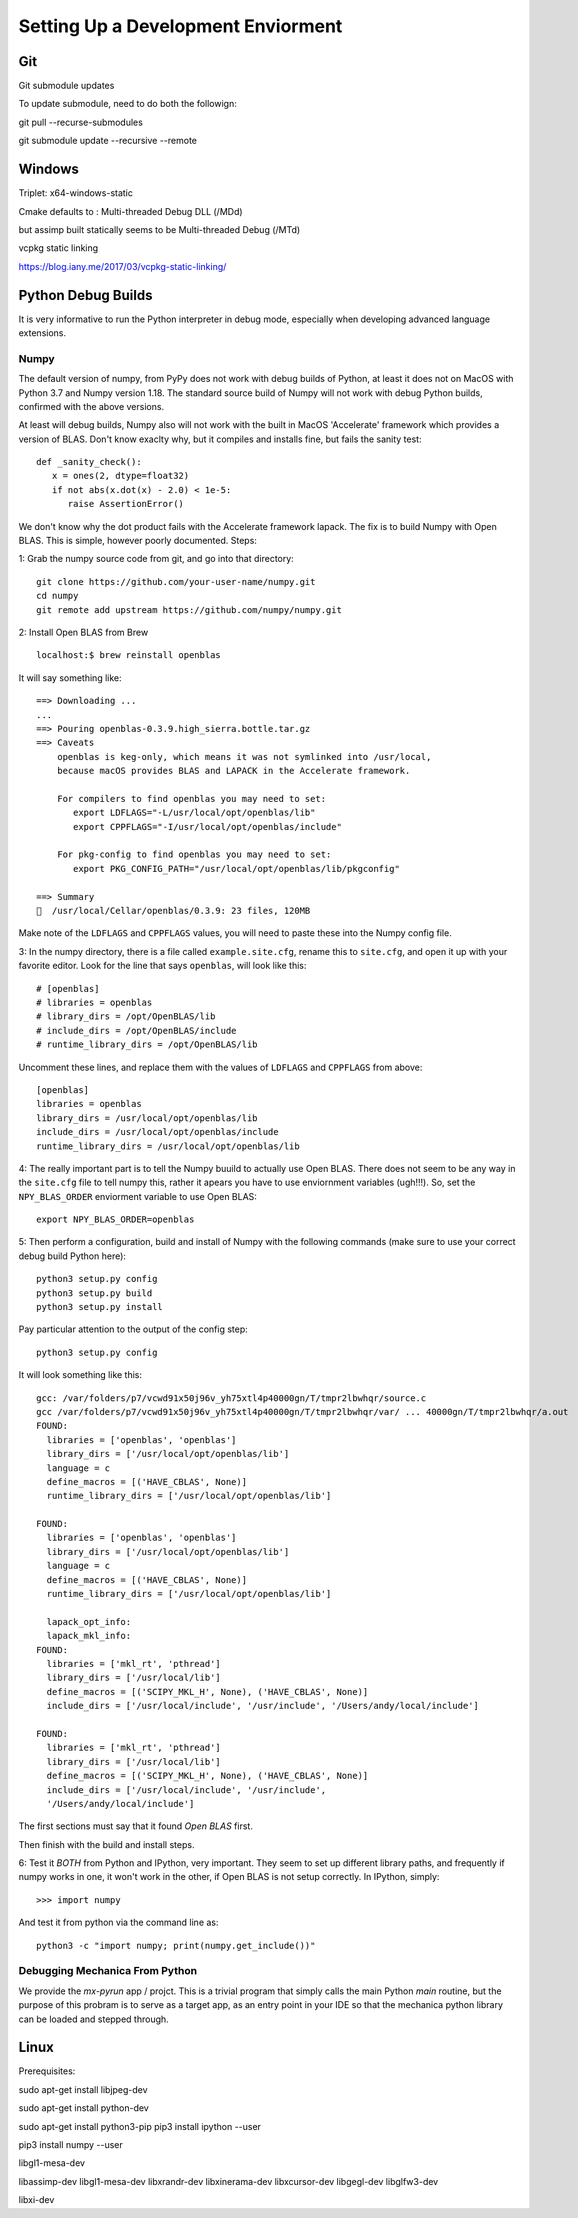 Setting Up a Development Enviorment
***********************************


Git
===

Git submodule updates


To update submodule, need to do both the followign:

git pull --recurse-submodules

git submodule update --recursive --remote


Windows
=======


Triplet: x64-windows-static

Cmake defaults to : Multi-threaded Debug DLL (/MDd)

but assimp built statically seems to be Multi-threaded Debug (/MTd)

vcpkg static linking

https://blog.iany.me/2017/03/vcpkg-static-linking/


Python Debug Builds
===================

It is very informative to run the Python interpreter in debug mode, especially
when developing advanced language extensions.


Numpy
-----
The default version of numpy, from PyPy does not work with debug builds of
Python, at least it does not on MacOS with Python 3.7 and Numpy version
1.18. The standard source build of Numpy will not work with debug Python builds,
confirmed with the above versions.

At least will debug builds, Numpy also will not work with the built in MacOS
'Accelerate' framework which provides a version of BLAS. Don't know exaclty why,
but it compiles and installs fine, but fails the sanity test::

   def _sanity_check():
      x = ones(2, dtype=float32)
      if not abs(x.dot(x) - 2.0) < 1e-5:
         raise AssertionError()

We don't know why the dot product fails with the Accelerate framework
lapack. The fix is to build Numpy with Open BLAS. This is simple, however poorly
documented. Steps:

1: Grab the numpy source code from git, and go into that directory::

   git clone https://github.com/your-user-name/numpy.git
   cd numpy
   git remote add upstream https://github.com/numpy/numpy.git

2: Install Open BLAS from Brew
::
   localhost:$ brew reinstall openblas

It will say something like:: 

   ==> Downloading ...
   ...
   ==> Pouring openblas-0.3.9.high_sierra.bottle.tar.gz
   ==> Caveats
       openblas is keg-only, which means it was not symlinked into /usr/local,
       because macOS provides BLAS and LAPACK in the Accelerate framework.

       For compilers to find openblas you may need to set:
          export LDFLAGS="-L/usr/local/opt/openblas/lib"
          export CPPFLAGS="-I/usr/local/opt/openblas/include"

       For pkg-config to find openblas you may need to set:
          export PKG_CONFIG_PATH="/usr/local/opt/openblas/lib/pkgconfig"

   ==> Summary
   🍺  /usr/local/Cellar/openblas/0.3.9: 23 files, 120MB


Make note of the ``LDFLAGS`` and ``CPPFLAGS`` values, you will need to paste these
into the Numpy config file.

3: In the numpy directory, there is a file called ``example.site.cfg``, rename
this to ``site.cfg``, and open it up with your favorite editor. Look for the line
that says ``openblas``, will look like this::
   # [openblas]
   # libraries = openblas
   # library_dirs = /opt/OpenBLAS/lib
   # include_dirs = /opt/OpenBLAS/include
   # runtime_library_dirs = /opt/OpenBLAS/lib

Uncomment these lines, and replace them with the values of ``LDFLAGS`` and
``CPPFLAGS`` from above::
   [openblas]
   libraries = openblas
   library_dirs = /usr/local/opt/openblas/lib
   include_dirs = /usr/local/opt/openblas/include
   runtime_library_dirs = /usr/local/opt/openblas/lib

4: The really important part is to tell the Numpy buuild to actually use Open
BLAS. There does not seem to be any way in the ``site.cfg`` file to tell numpy
this, rather it apears you have to use enviornment variables (ugh!!!). So, set
the ``NPY_BLAS_ORDER`` enviorment variable to use Open BLAS::

   export NPY_BLAS_ORDER=openblas

5: Then perform a configuration, build and install of Numpy with the following
commands (make sure to use your correct debug build Python here)::

   python3 setup.py config
   python3 setup.py build
   python3 setup.py install

Pay particular attention to the output of the config step::

   python3 setup.py config

It will look something like this::

   gcc: /var/folders/p7/vcwd91x50j96v_yh75xtl4p40000gn/T/tmpr2lbwhqr/source.c
   gcc /var/folders/p7/vcwd91x50j96v_yh75xtl4p40000gn/T/tmpr2lbwhqr/var/ ... 40000gn/T/tmpr2lbwhqr/a.out
   FOUND:
     libraries = ['openblas', 'openblas']
     library_dirs = ['/usr/local/opt/openblas/lib']
     language = c
     define_macros = [('HAVE_CBLAS', None)]
     runtime_library_dirs = ['/usr/local/opt/openblas/lib']

   FOUND:
     libraries = ['openblas', 'openblas']
     library_dirs = ['/usr/local/opt/openblas/lib']
     language = c
     define_macros = [('HAVE_CBLAS', None)]
     runtime_library_dirs = ['/usr/local/opt/openblas/lib']

     lapack_opt_info:
     lapack_mkl_info:
   FOUND:
     libraries = ['mkl_rt', 'pthread']
     library_dirs = ['/usr/local/lib']
     define_macros = [('SCIPY_MKL_H', None), ('HAVE_CBLAS', None)]
     include_dirs = ['/usr/local/include', '/usr/include', '/Users/andy/local/include']

   FOUND:
     libraries = ['mkl_rt', 'pthread']
     library_dirs = ['/usr/local/lib']
     define_macros = [('SCIPY_MKL_H', None), ('HAVE_CBLAS', None)]
     include_dirs = ['/usr/local/include', '/usr/include',
     '/Users/andy/local/include']

The first sections must say that it found `Open BLAS` first.

Then finish with the build and install steps. 
 
6: Test it `BOTH` from Python and IPython, very important. They seem to set up
different library paths, and frequently if numpy works in one, it won't work in
the other, if Open BLAS is not setup correctly. In IPython, simply::
   >>> import numpy

And test it from python via the command line as::

   python3 -c "import numpy; print(numpy.get_include())"


Debugging Mechanica From Python
-------------------------------

We provide the `mx-pyrun` app / projct. This is a trivial program that simply
calls the main Python `main` routine, but the purpose of this probram is to
serve as a target app, as an entry point in your IDE so that the mechanica
python library can be loaded and stepped through. 



Linux
=====


Prerequisites:

sudo apt-get install libjpeg-dev

sudo apt-get install python-dev

sudo apt-get install python3-pip
pip3 install ipython --user

pip3 install numpy --user


libgl1-mesa-dev

libassimp-dev
libgl1-mesa-dev
libxrandr-dev
libxinerama-dev
libxcursor-dev
libgegl-dev
libglfw3-dev

libxi-dev
